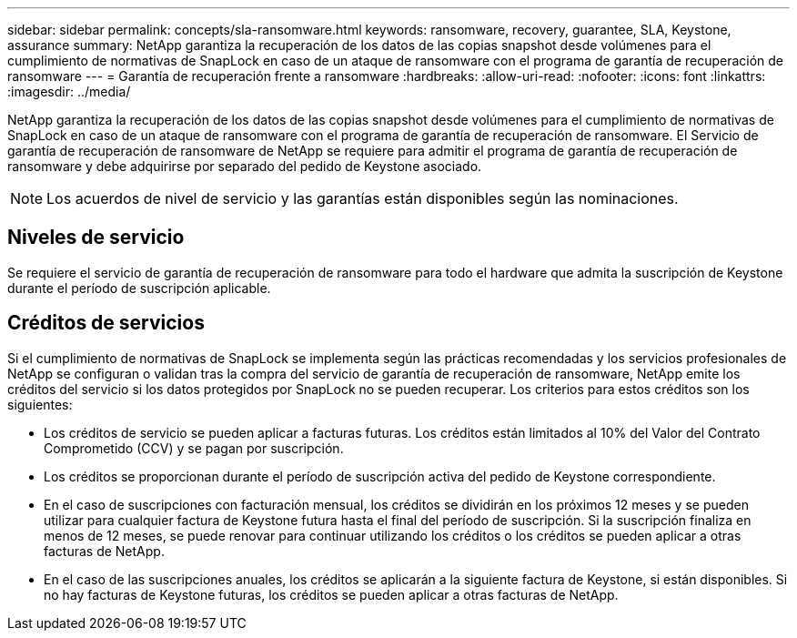 ---
sidebar: sidebar 
permalink: concepts/sla-ransomware.html 
keywords: ransomware, recovery, guarantee, SLA, Keystone, assurance 
summary: NetApp garantiza la recuperación de los datos de las copias snapshot desde volúmenes para el cumplimiento de normativas de SnapLock en caso de un ataque de ransomware con el programa de garantía de recuperación de ransomware 
---
= Garantía de recuperación frente a ransomware
:hardbreaks:
:allow-uri-read: 
:nofooter: 
:icons: font
:linkattrs: 
:imagesdir: ../media/


[role="lead"]
NetApp garantiza la recuperación de los datos de las copias snapshot desde volúmenes para el cumplimiento de normativas de SnapLock en caso de un ataque de ransomware con el programa de garantía de recuperación de ransomware. El Servicio de garantía de recuperación de ransomware de NetApp se requiere para admitir el programa de garantía de recuperación de ransomware y debe adquirirse por separado del pedido de Keystone asociado.


NOTE: Los acuerdos de nivel de servicio y las garantías están disponibles según las nominaciones.



== Niveles de servicio

Se requiere el servicio de garantía de recuperación de ransomware para todo el hardware que admita la suscripción de Keystone durante el período de suscripción aplicable.



== Créditos de servicios

Si el cumplimiento de normativas de SnapLock se implementa según las prácticas recomendadas y los servicios profesionales de NetApp se configuran o validan tras la compra del servicio de garantía de recuperación de ransomware, NetApp emite los créditos del servicio si los datos protegidos por SnapLock no se pueden recuperar. Los criterios para estos créditos son los siguientes:

* Los créditos de servicio se pueden aplicar a facturas futuras. Los créditos están limitados al 10% del Valor del Contrato Comprometido (CCV) y se pagan por suscripción.
* Los créditos se proporcionan durante el período de suscripción activa del pedido de Keystone correspondiente.
* En el caso de suscripciones con facturación mensual, los créditos se dividirán en los próximos 12 meses y se pueden utilizar para cualquier factura de Keystone futura hasta el final del período de suscripción. Si la suscripción finaliza en menos de 12 meses, se puede renovar para continuar utilizando los créditos o los créditos se pueden aplicar a otras facturas de NetApp.
* En el caso de las suscripciones anuales, los créditos se aplicarán a la siguiente factura de Keystone, si están disponibles. Si no hay facturas de Keystone futuras, los créditos se pueden aplicar a otras facturas de NetApp.

